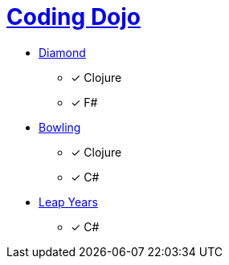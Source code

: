 = link:http://codingdojo.org/kata/[Coding Dojo]

* link:http://codingdojo.org/kata/Diamond/[Diamond] 
** [x] Clojure
** [x] F#
* link:http://codingdojo.org/kata/Bowling/[Bowling] 
** [x] Clojure
** [x] C#
* link:http://codingdojo.org/kata/LeapYears/[Leap Years] 
** [x] C#
